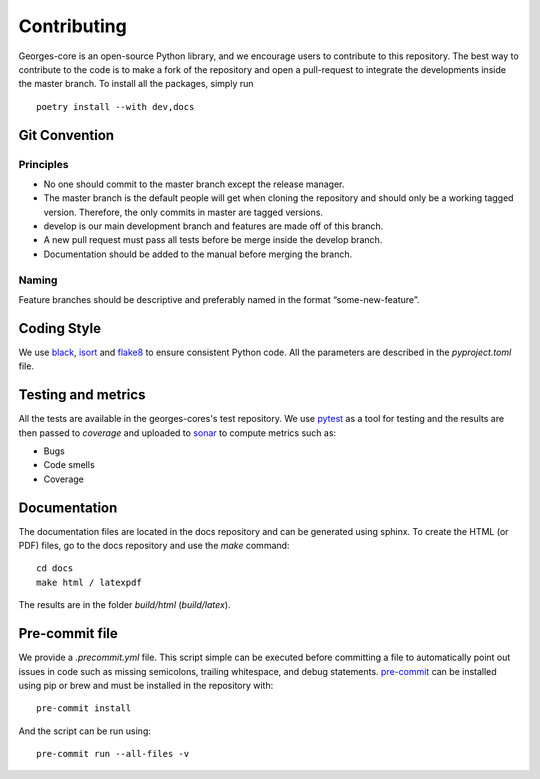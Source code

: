 ************
Contributing
************

Georges-core is an open-source Python library, and we encourage users to contribute to this repository.
The best way to contribute to the code is to make a fork of the repository and open a pull-request
to integrate the developments inside the master branch. To install all the packages, simply run ::

    poetry install --with dev,docs

Git Convention
##############

Principles
----------
* No one should commit to the master branch except the release manager.
* The master branch is the default people will get when cloning the repository and should only be a working tagged version. Therefore, the only commits in master are tagged versions.
* develop is our main development branch and features are made off of this branch.
* A new pull request must pass all tests before be merge inside the develop branch.
* Documentation should be added to the manual before merging the branch.

Naming
------
Feature branches should be descriptive and preferably named in the format “some-new-feature”.

Coding Style
############
We use `black <https://black.readthedocs.io/en/stable/>`_,
`isort <https://pycqa.github.io/isort/>`_ and `flake8 <https://flake8.pycqa.org/en/latest/>`_
to ensure consistent Python code. All the parameters are described in the `pyproject.toml` file.

Testing and metrics
###################
All the tests are available in the georges-cores's test repository. We use `pytest <https://docs.pytest.org/en/7.2.x/>`_ as a tool for testing
and the results are then passed to `coverage` and uploaded to `sonar <https://www.sonarsource.com/products/sonarcloud/>`_
to compute metrics such as:

* Bugs
* Code smells
* Coverage

Documentation
#############

The documentation files are located in the docs repository and can be generated using sphinx. To create the HTML (or PDF) files,
go to the docs repository and use the `make` command::

    cd docs
    make html / latexpdf

The results are in the folder `build/html` (`build/latex`).

Pre-commit file
###############

We provide a `.precommit.yml` file. This script simple can be executed before committing a file to automatically point out issues in
code such as missing semicolons, trailing whitespace, and debug statements.
`pre-commit <https://pre-commit.com>`_ can be installed using pip or brew and must be installed in the repository with::

    pre-commit install

And the script can be run using::

    pre-commit run --all-files -v

